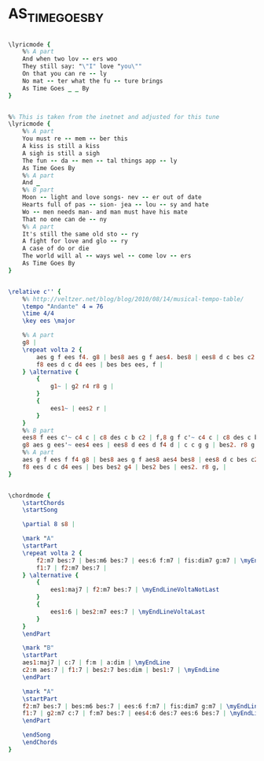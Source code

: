 * AS_TIME_GOES_BY
  :PROPERTIES:
  :lyricsurl: "http://www.lyrics007.com/Frank%20Sinatra%20Lyrics/As%20Time%20Goes%20By%20Lyrics.html"
  :idyoutube: "vYoet7-qDHI"
  :idyoutuberemark: "Classic Billie Holiday"
  :structure: "AABA"
  :uuid:     "0a7b423c-7a4e-11e1-8d67-878c1414bdce"
  :completion: "5"
  :copyright: ""
  :piece:    "Ballad"
  :poet:     "Herman Hupfeld"
  :composer: "Herman Hupfeld"
  :style:    "Jazz"
  :title:    "As Time Goes By"
  :render:   "Real"
  :doLyricsmore: True
  :doLyrics: True
  :doVoice:  True
  :doChords: True
  :END:


#+name: LyricsmoreReal
#+header: :file as_time_goes_by_LyricsmoreReal.eps
#+begin_src lilypond 

\lyricmode {
	%% A part
	And when two lov -- ers woo
	They still say: "\"I" love "you\""
	On that you can re -- ly
	No mat -- ter what the fu -- ture brings
	As Time Goes _ _ By
}

#+end_src

#+name: LyricsReal
#+header: :file as_time_goes_by_LyricsReal.eps
#+begin_src lilypond 

%% This is taken from the inetnet and adjusted for this tune
\lyricmode {
	%% A part
	You must re -- mem -- ber this
	A kiss is still a kiss
	A sigh is still a sigh
	The fun -- da -- men -- tal things app -- ly
	As Time Goes By
	%% A part
	And _
	%% B part
	Moon -- light and love songs- nev -- er out of date
	Hearts full of pas -- sion- jea -- lou -- sy and hate
	Wo -- men needs man- and man must have his mate
	That no one can de -- ny
	%% A part
	It's still the same old sto -- ry
	A fight for love and glo -- ry
	A case of do or die
	The world will al -- ways wel -- come lov -- ers
	As Time Goes By
}

#+end_src

#+name: VoiceReal
#+header: :file as_time_goes_by_VoiceReal.eps
#+begin_src lilypond 

\relative c'' {
	%% http://veltzer.net/blog/blog/2010/08/14/musical-tempo-table/
	\tempo "Andante" 4 = 76
	\time 4/4
	\key ees \major

	%% A part
	g8 |
	\repeat volta 2 {
		aes g f ees f4. g8 | bes8 aes g f aes4. bes8 | ees8 d c bes c2 | r2 r4 d4 |
		f8 ees d c d4 ees | bes bes ees, f |
	} \alternative {
		{
			g1~ | g2 r4 r8 g |
		}
		{
			ees1~ | ees2 r |
		}
	}
	%% B part
	ees8 f ees c'~ c4 c | c8 des c b c2 | f,8 g f c'~ c4 c | c8 des c b c2 |
	g8 aes g ees'~ ees4 ees | ees8 d ees d f4 d | c c g g | bes2. r8 g |
	%% A part
	aes g f ees f f4 g8 | bes8 aes g f aes8 aes4 bes8 | ees8 d c bes c2 | r2 r4 d4 |
	f8 ees d c d4 ees | bes bes2 g4 | bes2 bes | ees2. r8 g, |
}

#+end_src

#+name: ChordsReal
#+header: :file as_time_goes_by_ChordsReal.eps
#+begin_src lilypond 

\chordmode {
	\startChords
	\startSong

	\partial 8 s8 |

	\mark "A"
	\startPart
	\repeat volta 2 {
		f2:m7 bes:7 | bes:m6 bes:7 | ees:6 f:m7 | fis:dim7 g:m7 | \myEndLine
		f1:7 | f2:m7 bes:7 |
	} \alternative {
		{
			ees1:maj7 | f2:m7 bes:7 | \myEndLineVoltaNotLast
		}
		{
			ees1:6 | bes2:m7 ees:7 | \myEndLineVoltaLast
		}
	}
	\endPart

	\mark "B"
	\startPart
	aes1:maj7 | c:7 | f:m | a:dim | \myEndLine
	c2:m aes:7 | f1:7 | bes2:7 bes:dim | bes1:7 | \myEndLine
	\endPart

	\mark "A"
	\startPart
	f2:m7 bes:7 | bes:m6 bes:7 | ees:6 f:m7 | fis:dim7 g:m7 | \myEndLine
	f1:7 | g2:m7 c:7 | f:m7 bes:7 | ees4:6 des:7 ees:6 bes:7 | \myEndLine
	\endPart

	\endSong
	\endChords
}

#+end_src

